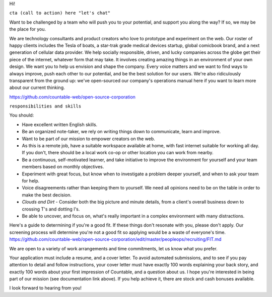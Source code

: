 Hi!

``cta (call to action) here "let's chat"``

Want to be challenged by a team who will push you to your potential, and
support you along the way? If so, we may be the place for you.

We are technology consultants and product creators who love to prototype
and experiment on the web. Our roster of happy clients includes the
Tesla of boats, a star-trak grade medical devices startup, global
comicbook brand, and a next generation of cellular data provider. We
help socially responsible, driven, and lucky companies across the globe
get their piece of the internet, whatever form that may take. It
involves creating amazing things in an environment of your own design.
We want you to help us envision and shape the company. Every voice
matters and we want to find ways to always improve, push each other to
our potential, and be the best solution for our users. We're also
ridiculously transparent from the ground up: we've open-sourced our
company's operations manual here if you want to learn more about our
current thinking.

`https://github.com/countable-web/open-source-corporation <https://github.com/countable-web/open-source-corporation>`__

``responsibilities and skills``

You should:

-  Have excellent written English skills.
-  Be an organized note-taker, we rely on writing things down to
   communicate, learn and improve.
-  Want to be part of our mission to empower creators on the web.
-  As this is a remote job, have a suitable workspace available at home,
   with fast internet suitable for working all day. If you don't, there
   should be a local work co-op or other location you can work from
   nearby.
-  Be a continuous, self-motivated learner, and take initiative to
   improve the environment for yourself and your team members based on
   monthly objectives.
-  Experiment with great focus, but know when to investigate a problem
   deeper yourself, and when to ask your team for help.
-  Voice disagreements rather than keeping them to yourself. We need all
   opinions need to be on the table in order to make the best decision.
-  *Clouds and Dirt* - Consider both the big picture and minute details,
   from a client's overall business down to crossing T's and dotting
   I's.
-  Be able to uncover, and focus on, what's really important in a
   complex environment with many distractions.

Here's a guide to determining if you're a good fit. If these things
don't resonate with you, please don't apply. Our screening process will
determine you're not a good fit so applying would be a waste of
everyone's time.
`https://github.com/countable-web/open-source-corporation/edit/master/peopleops/recruiting/FIT.md <https://github.com/countable-web/open-source-corporation/edit/master/peopleops/recruiting/FIT.md>`__

We are open to a variety of work arrangements and time commitments, let
us know what you prefer.

Your application must include a resume, and a cover letter. To avoid
automated submissions, and to see if you pay attention to detail and
follow instructions, your cover letter must have exactly 100 words
explaining your back story, and exactly 100 words about your first
impression of Countable, and a question about us. I hope you're
interested in being part of our mission (see documentation link above).
If you help achieve it, there are stock and cash bonuses available.

I look forward to hearing from you!
